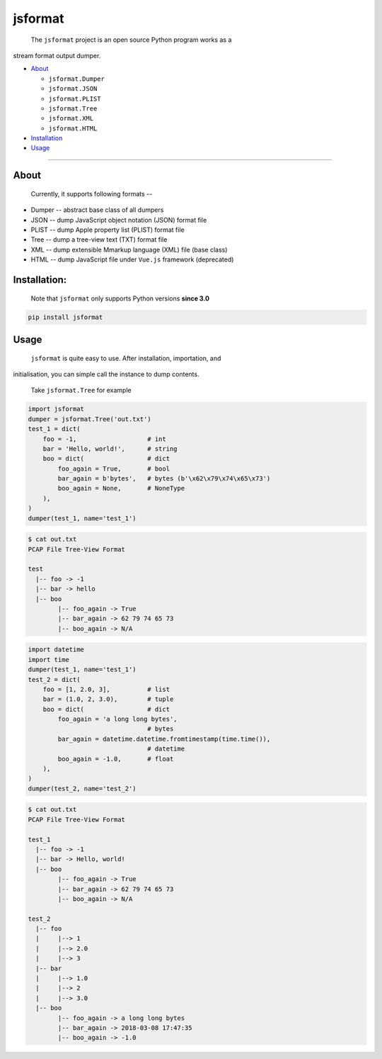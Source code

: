 .. _header-n0:

jsformat
========

 The ``jsformat`` project is an open source Python program works as a
stream format output dumper.

-  `About <#header-n34>`__

   -  ``jsformat.Dumper``

   -  ``jsformat.JSON``

   -  ``jsformat.PLIST``

   -  ``jsformat.Tree``

   -  ``jsformat.XML``

   -  ``jsformat.HTML``

-  `Installation <#installation>`__

-  `Usage <#header-n65>`__

--------------

.. _header-n34:

About
-----

 Currently, it supports following formats --

-  Dumper -- abstract base class of all dumpers

-  JSON -- dump JavaScript object notation (JSON) format file

-  PLIST -- dump Apple property list (PLIST) format file

-  Tree -- dump a tree-view text (TXT) format file

-  XML -- dump extensible Mmarkup language (XML) file (base class)

-  HTML -- dump JavaScript file under ``Vue.js`` framework (deprecated)

.. _header-n58:

Installation:
-------------

    Note that ``jsformat`` only supports Python versions **since 3.0**

.. code:: 

    pip install jsformat

.. _header-n65:

Usage
-----

 ``jsformat`` is quite easy to use. After installation, importation, and
initialisation, you can simple call the instance to dump contents.

    Take ``jsformat.Tree`` for example

.. code:: python

    import jsformat
    dumper = jsformat.Tree('out.txt')
    test_1 = dict(
        foo = -1,                   # int
        bar = 'Hello, world!',      # string
        boo = dict(                 # dict
            foo_again = True,       # bool
            bar_again = b'bytes',   # bytes (b'\x62\x79\x74\x65\x73')
            boo_again = None,       # NoneType
        ),
    )
    dumper(test_1, name='test_1')

.. code:: shell

    $ cat out.txt
    PCAP File Tree-View Format

    test
      |-- foo -> -1
      |-- bar -> hello
      |-- boo
            |-- foo_again -> True
            |-- bar_again -> 62 79 74 65 73
            |-- boo_again -> N/A

.. code:: python

    import datetime
    import time
    dumper(test_1, name='test_1')
    test_2 = dict(
        foo = [1, 2.0, 3],          # list
        bar = (1.0, 2, 3.0),        # tuple
        boo = dict(                 # dict
            foo_again = 'a long long bytes',
                                    # bytes
            bar_again = datetime.datetime.fromtimestamp(time.time()),
                                    # datetime
            boo_again = -1.0,       # float
        ),
    )
    dumper(test_2, name='test_2')

.. code:: shell

    $ cat out.txt
    PCAP File Tree-View Format

    test_1
      |-- foo -> -1
      |-- bar -> Hello, world!
      |-- boo
            |-- foo_again -> True
            |-- bar_again -> 62 79 74 65 73
            |-- boo_again -> N/A

    test_2
      |-- foo
      |     |--> 1
      |     |--> 2.0
      |     |--> 3
      |-- bar
      |     |--> 1.0
      |     |--> 2
      |     |--> 3.0
      |-- boo
            |-- foo_again -> a long long bytes
            |-- bar_again -> 2018-03-08 17:47:35
            |-- boo_again -> -1.0
